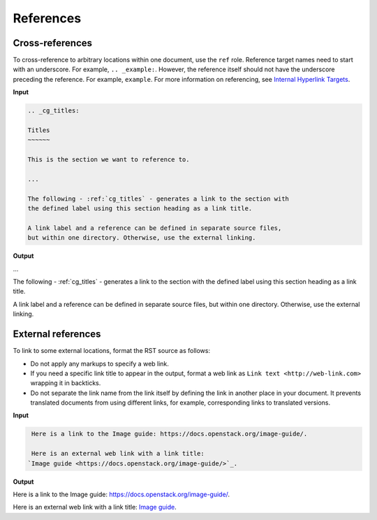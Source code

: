 ==========
References
==========

Cross-references
~~~~~~~~~~~~~~~~

To cross-reference to arbitrary locations within one document,
use the ``ref`` role.
Reference target names need to start with an underscore.
For example, ``.. _example:``. However, the reference itself should not
have the underscore preceding the reference. For example, ``example``.
For more information on referencing, see `Internal Hyperlink Targets
<http://docutils.sourceforge.net/docs/user/rst/quickref.html#internal-hyperlink-targets>`_.

**Input**

.. code-block:: none

   .. _cg_titles:

   Titles
   ~~~~~~

   This is the section we want to reference to.

   ...

   The following - :ref:`cg_titles` - generates a link to the section with
   the defined label using this section heading as a link title.

   A link label and a reference can be defined in separate source files,
   but within one directory. Otherwise, use the external linking.

**Output**

...

The following - :ref:`cg_titles` - generates a link to the section with
the defined label using this section heading as a link title.

A link label and a reference can be defined in separate source files,
but within one directory. Otherwise, use the external linking.

External references
~~~~~~~~~~~~~~~~~~~

To link to some external locations, format the RST source as follows:

* Do not apply any markups to specify a web link.

* If you need a specific link title to appear in the output,
  format a web link as ``Link text <http://web-link.com>``
  wrapping it in backticks.

* Do not separate the link name from the link itself by defining the link in
  another place in your document. It prevents translated documents from using
  different links, for example, corresponding links to translated versions.

**Input**

.. code-block:: none

   Here is a link to the Image guide: https://docs.openstack.org/image-guide/.

   Here is an external web link with a link title:
  `Image guide <https://docs.openstack.org/image-guide/>`_.

**Output**

Here is a link to the Image guide: https://docs.openstack.org/image-guide/.

Here is an external web link with a link title:
`Image guide <https://docs.openstack.org/image-guide/>`_.
